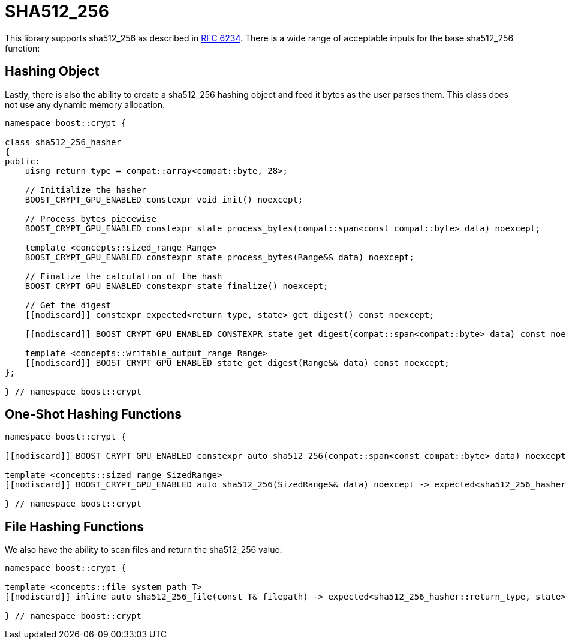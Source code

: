 ////
Copyright 2024 Matt Borland
Distributed under the Boost Software License, Version 1.0.
https://www.boost.org/LICENSE_1_0.txt
////

[#sha512_256]
:idprefix: sha512_256_

= SHA512_256

This library supports sha512_256 as described in https://datatracker.ietf.org/doc/html/rfc6234[RFC 6234].
There is a wide range of acceptable inputs for the base sha512_256 function:

== Hashing Object

[#sha512_256_hasher]
Lastly, there is also the ability to create a sha512_256 hashing object and feed it bytes as the user parses them.
This class does not use any dynamic memory allocation.

[source, c++]
----
namespace boost::crypt {

class sha512_256_hasher
{
public:
    uisng return_type = compat::array<compat::byte, 28>;

    // Initialize the hasher
    BOOST_CRYPT_GPU_ENABLED constexpr void init() noexcept;

    // Process bytes piecewise
    BOOST_CRYPT_GPU_ENABLED constexpr state process_bytes(compat::span<const compat::byte> data) noexcept;

    template <concepts::sized_range Range>
    BOOST_CRYPT_GPU_ENABLED constexpr state process_bytes(Range&& data) noexcept;

    // Finalize the calculation of the hash
    BOOST_CRYPT_GPU_ENABLED constexpr state finalize() noexcept;

    // Get the digest
    [[nodiscard]] constexpr expected<return_type, state> get_digest() const noexcept;

    [[nodiscard]] BOOST_CRYPT_GPU_ENABLED_CONSTEXPR state get_digest(compat::span<compat::byte> data) const noexcept;

    template <concepts::writable_output_range Range>
    [[nodiscard]] BOOST_CRYPT_GPU_ENABLED state get_digest(Range&& data) const noexcept;
};

} // namespace boost::crypt
----

== One-Shot Hashing Functions

[source, c++]
----
namespace boost::crypt {

[[nodiscard]] BOOST_CRYPT_GPU_ENABLED constexpr auto sha512_256(compat::span<const compat::byte> data) noexcept -> expected<sha512_256_hasher::return_type, state>;

template <concepts::sized_range SizedRange>
[[nodiscard]] BOOST_CRYPT_GPU_ENABLED auto sha512_256(SizedRange&& data) noexcept -> expected<sha512_256_hasher::return_type, state>;

} // namespace boost::crypt
----

== File Hashing Functions

We also have the ability to scan files and return the sha512_256 value:

[source, c++]
----
namespace boost::crypt {

template <concepts::file_system_path T>
[[nodiscard]] inline auto sha512_256_file(const T& filepath) -> expected<sha512_256_hasher::return_type, state>;

} // namespace boost::crypt
----
